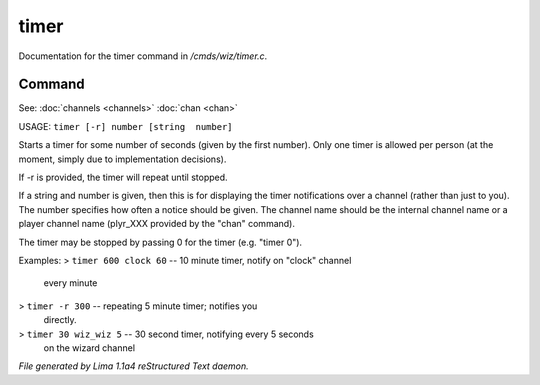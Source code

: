 timer
******

Documentation for the timer command in */cmds/wiz/timer.c*.

Command
=======

See: :doc:`channels <channels>` :doc:`chan <chan>` 

USAGE:  ``timer [-r] number [string  number]``

Starts a timer for some number of seconds (given by the first number).
Only one timer is allowed per person (at the moment, simply due to
implementation decisions).

If -r is provided, the timer will repeat until stopped.

If a string and number is given, then this is for displaying
the timer notifications over a channel (rather than just to you).
The number specifies how often a notice should be given.  The
channel name should be the internal channel name or a player
channel name (plyr_XXX provided by the "chan" command).

The timer may be stopped by passing 0 for the timer (e.g. "timer 0").

Examples:
> ``timer 600 clock 60``	-- 10 minute timer, notify on "clock" channel
			   every minute
> ``timer -r 300``		-- repeating 5 minute timer; notifies you
			   directly.
> ``timer 30 wiz_wiz 5``	-- 30 second timer, notifying every 5 seconds
			   on the wizard channel

.. TAGS: RST



*File generated by Lima 1.1a4 reStructured Text daemon.*
